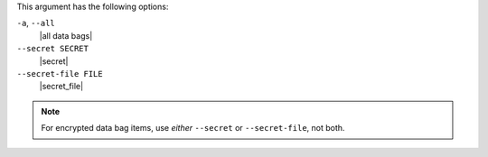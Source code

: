 .. The contents of this file may be included in multiple topics (using the includes directive).
.. The contents of this file should be modified in a way that preserves its ability to appear in multiple topics.


This argument has the following options:

``-a``, ``--all``
   |all data bags|

``--secret SECRET``
   |secret|

``--secret-file FILE``
   |secret_file|

.. note::  For encrypted data bag items, use *either* ``--secret`` or ``--secret-file``, not both.

